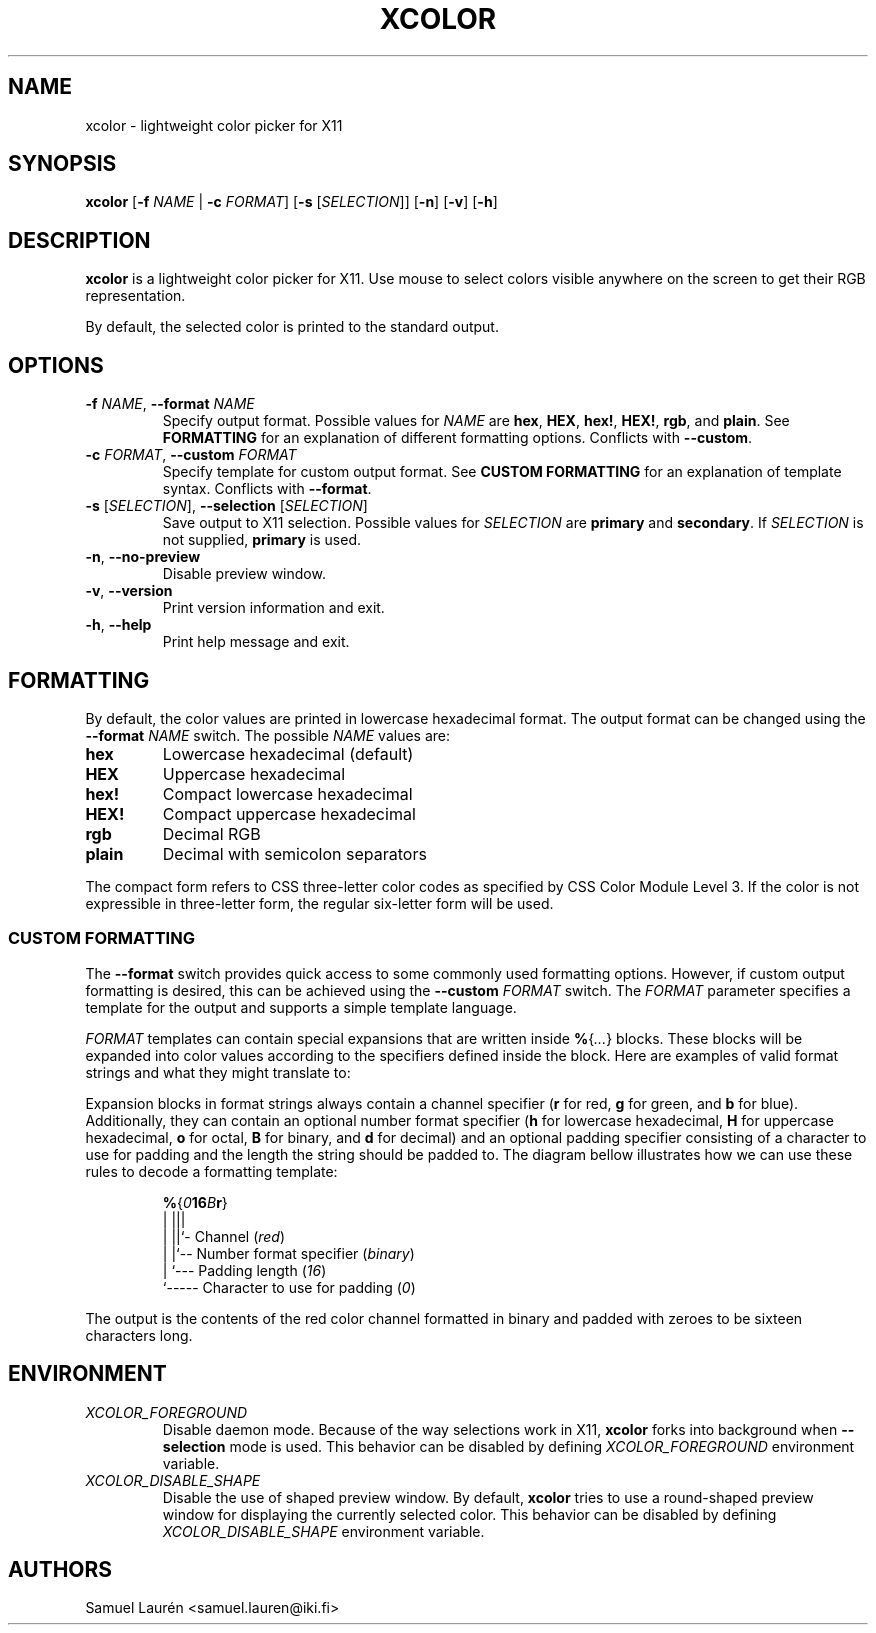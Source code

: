 '\" t
.TH XCOLOR 1 2018

.SH NAME
xcolor \- lightweight color picker for X11

.SH SYNOPSIS

.B xcolor
[\fB\-f\fR \fINAME\fR | \fB\-c\fR \fIFORMAT\fR] [\fB\-s\fR [\fISELECTION\fR]] [\fB\-n\fR] [\fB\-v\fR] [\fB\-h\fR]

.SH DESCRIPTION

\fBxcolor\fR is a lightweight color picker for X11. Use mouse to select
colors visible anywhere on the screen to get their RGB representation.

.PP
By default, the selected color is printed to the standard output.

.SH OPTIONS

.TP
.BI \-f " NAME\fR,\fP " \-\-format " NAME"
Specify output format. Possible values for \fINAME\fR are \fBhex\fR, \fBHEX\fR,
\fBhex!\fR, \fBHEX!\fR, \fBrgb\fR, and \fBplain\fR. See \fBFORMATTING\fR for an
explanation of different formatting options. Conflicts with \fB\-\-custom\fR.

.TP
.BI \-c " FORMAT\fR,\fP " \-\-custom " FORMAT"
Specify template for custom output format. See \fBCUSTOM FORMATTING\fR for an
explanation of template syntax. Conflicts with \fB\-\-format\fR.

.TP
.BI \-s " \fR[\fPSELECTION\fR]\fP\fR,\fP " \-\-selection " \fR[\fPSELECTION\fR]\fP"
Save output to X11 selection. Possible values for \fISELECTION\fR are
\fBprimary\fR and \fBsecondary\fR. If \fISELECTION\fR is not supplied,
\fBprimary\fR is used.

.TP
.BR \-n ", " \-\-no\-preview
Disable preview window.

.TP
.BR \-v ", " \-\-version
Print version information and exit.

.TP
.BR \-h ", " \-\-help
Print help message and exit.

.SH FORMATTING
By default, the color values are printed in lowercase hexadecimal format. The
output format can be changed using the \fB\-\-format\fR \fINAME\fR switch. The
possible \fINAME\fR values are:

.TP
.B hex
Lowercase hexadecimal (default)
.TP
.B HEX
Uppercase hexadecimal
.TP
.B hex!
Compact lowercase hexadecimal
.TP
.B HEX!
Compact uppercase hexadecimal
.TP
.B rgb
Decimal RGB
.TP
.B plain
Decimal with semicolon separators

.PP
The compact form refers to CSS three-letter color codes as specified by CSS
Color Module Level 3. If the color is not expressible in three-letter form, the
regular six-letter form will be used.

.SS CUSTOM FORMATTING

The \fB\-\-format\fR switch provides quick access to some commonly used
formatting options. However, if custom output formatting is desired, this can be
achieved using the \fB\-\-custom\fR \fIFORMAT\fR switch. The \fIFORMAT\fR
parameter specifies a template for the output and supports a simple template
language.

\fIFORMAT\fR templates can contain special expansions that are written inside
\fB%\fR{\fI...\fR} blocks. These blocks will be expanded into color values
according to the specifiers defined inside the block. Here are examples of valid
format strings and what they might translate to:

.RS
.TS
lB lB
l l.
Format String	Example Output
%{r}, %{g}, %{b}	255, 0, 100
Green: %{-4g}	Green: ---7
#%{02hr}%{02hg}%{02hb}	#00ff00
%{016Br}	0000000000000011
.TE
.RE

Expansion blocks in format strings always contain a channel specifier (\fBr\fR
for red, \fBg\fR for green, and \fBb\fR for blue). Additionally, they can
contain an optional number format specifier (\fBh\fR for lowercase hexadecimal,
\fBH\fR for uppercase hexadecimal, \fBo\fR for octal, \fBB\fR for binary, and
\fBd\fR for decimal) and an optional padding specifier consisting of a character
to use for padding and the length the string should be padded to. The diagram
bellow illustrates how we can use these rules to decode a formatting template:

.nf
.RS
\fB%\fR{\fI0\fR\fB16\fR\fIB\fR\fBr\fR}
  | |||
  | ||`- Channel (\fIred\fR)
  | |`-- Number format specifier (\fIbinary\fR)
  | `--- Padding length (\fI16\fR)
  `----- Character to use for padding (\fI0\fR)
.RE
.fi

The output is the contents of the red color channel formatted in binary and
padded with zeroes to be sixteen characters long.

.SH ENVIRONMENT

.TP
.I XCOLOR_FOREGROUND
Disable daemon mode. Because of the way selections work in X11, \fBxcolor\fR
forks into background when \fB\-\-selection\fR mode is used. This behavior can
be disabled by defining \fIXCOLOR_FOREGROUND\fR environment variable.

.TP
.I XCOLOR_DISABLE_SHAPE
Disable the use of shaped preview window. By default, \fBxcolor\fR tries to use
a round-shaped preview window for displaying the currently selected color. This
behavior can be disabled by defining \fIXCOLOR_DISABLE_SHAPE\fR environment
variable.

.SH AUTHORS
Samuel Laurén <samuel.lauren@iki.fi>
